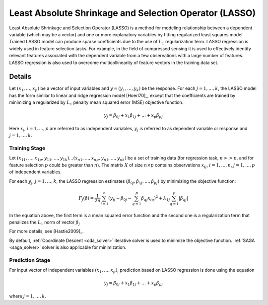 .. Copyright 2020 Intel Corporation
..
.. Licensed under the Apache License, Version 2.0 (the "License");
.. you may not use this file except in compliance with the License.
.. You may obtain a copy of the License at
..
..     http://www.apache.org/licenses/LICENSE-2.0
..
.. Unless required by applicable law or agreed to in writing, software
.. distributed under the License is distributed on an "AS IS" BASIS,
.. WITHOUT WARRANTIES OR CONDITIONS OF ANY KIND, either express or implied.
.. See the License for the specific language governing permissions and
.. limitations under the License.

.. re-use for math equations:
.. |x_vector| replace:: :math:`(x_1, \ldots, x_p)`
.. |j_1_k| replace:: :math:`j = 1, \ldots, k`

.. _lasso:

Least Absolute Shrinkage and Selection Operator (LASSO)
=======================================================

Least Absolute Shrinkage and Selection Operator (LASSO) is a method
for modeling relationship between a dependent variable (which may be
a vector) and one or more explanatory variables by fitting
regularized least squares model. Trained LASSO model can produce
sparse coefficients due to the use of :math:`L_1` regularization
term. LASSO regression is widely used in feature selection tasks. For
example, in the field of compressed sensing it is used to effectively
identify relevant features associated with the dependent variable
from a few observations with a large number of features. LASSO
regression is also used to overcome multicollinearity of feature
vectors in the training data set.

Details
*******

Let |x_vector| be a vector of input variables and :math:`y = (y_1, \ldots, y_k)` be the response.
For each |j_1_k|, the LASSO model has the form similar to linear and ridge regression model [Hoerl70]_,
except that the coefficients are trained by minimizing a regularized by :math:`L_1` penalty mean squared error (MSE)
objective function.

.. math::

    y_j = \beta_{0j} + x_1 \beta_{1j} + \ldots + x_p \beta_{pj}

Here :math:`x_i`, :math:`i = 1, \ldots, p` are referred to as independent variables,
:math:`y_j` is referred to as dependent variable or response and |j_1_k|.

Training Stage
--------------

Let :math:`(x_{11}, \ldots, x_{1p}, y_{11}, \ldots, y_{1k}) \ldots (x_{n1}, \ldots, x_{np}, y_{n1}, \ldots, y_{nk})` be a set of
training data (for regression task, :math:`n >> p`, and for feature selection :math:`p` could be greater than :math:`n`).
The matrix :math:`X` of size :math:`n \times p` contains observations :math:`x_{ij}`, :math:`i = 1, \ldots, n`,
:math:`j = 1, \ldots, p` of independent variables.

For each :math:`y_j`, |j_1_k|, the LASSO regression estimates :math:`(\beta_{0j}, \beta_{1j}, \ldots, \beta_{pj})`
by minimizing the objective function:

.. math::

    F_j(\beta) = \frac{1}{2n} \sum_{i=1}^{n}(y_{ij} - \beta_{0j} - \sum_{q=1}^{p}{\beta_{qj}x_{iq})^2} +
    \lambda_{1j} \sum_{q=1}^{p}|\beta_{qj}|

In the equation above, the first term is a mean squared error function and the second one is a regularization term that
penalizes the :math:`L_1` norm of vector :math:`\beta_j`

For more details, see [Hastie2009]_.

By default, :ref:`Coordinate Descent <cda_solver>` iterative solver is used to minimize the objective
function. :ref:`SAGA <saga_solver>` solver is also applicable for minimization.

Prediction Stage
----------------

For input vector of independent variables |x_vector|, prediction based on LASSO regression is done using the equation

.. math::

    y_j = \beta_{0j} + x_1 \beta_{1j} + \ldots + x_p \beta_{pj}

where |j_1_k|.
